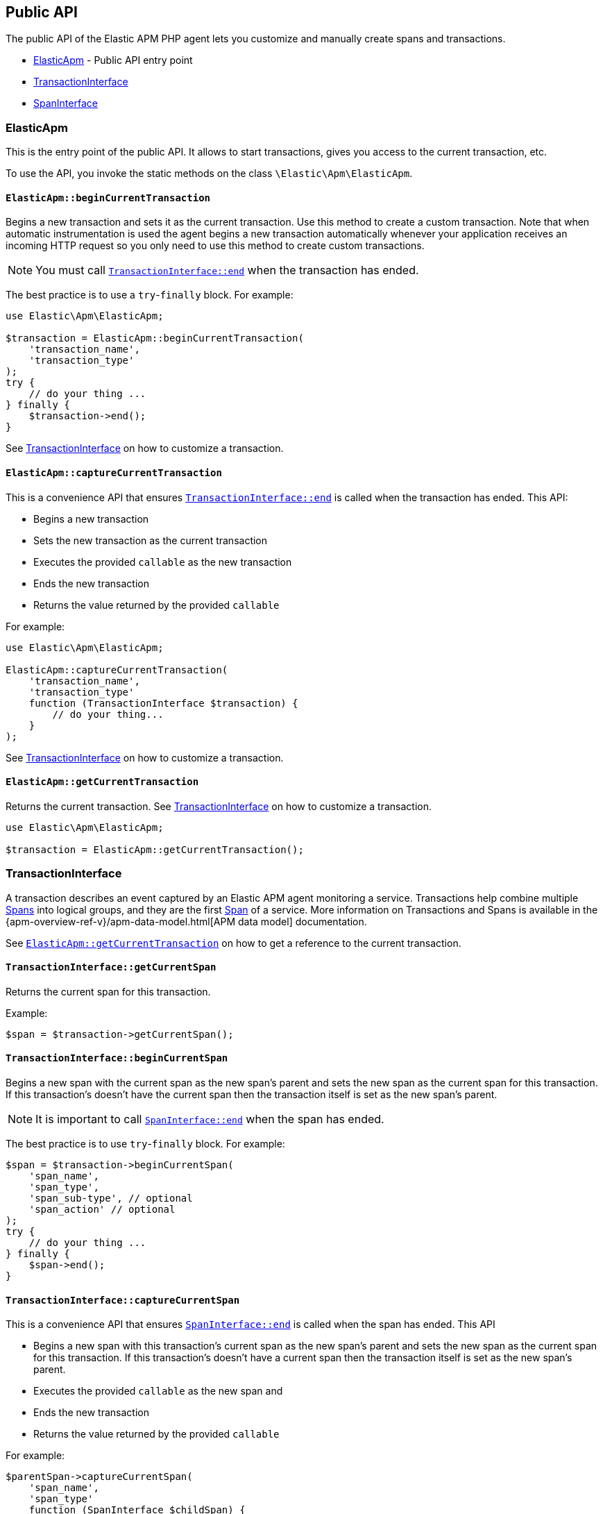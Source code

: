 [[public-api]]
== Public API
The public API of the Elastic APM PHP agent lets you
customize and manually create spans and transactions.

* <<api-elasticapm-class>> - Public API entry point
* <<api-transaction-interface>>
* <<api-span-interface>>

[float]
[[api-elasticapm-class]]
=== ElasticApm
This is the entry point of the public API.
It allows to start transactions, gives you access to the current transaction, etc.

To use the API, you invoke the static methods on the class `\Elastic\Apm\ElasticApm`.

[float]
[[api-elasticapm-class-begin-current-transaction]]
==== `ElasticApm::beginCurrentTransaction`
Begins a new transaction and sets it as the current transaction.
Use this method to create a custom transaction.
Note that when automatic instrumentation is used
the agent begins a new transaction automatically
whenever your application receives an incoming HTTP request
so you only need to use this method to create custom transactions.

NOTE: You must call <<api-transaction-interface-end>> when the transaction has ended.

The best practice is to use a `try`-`finally` block.
For example:

[source,php]
----
use Elastic\Apm\ElasticApm;

$transaction = ElasticApm::beginCurrentTransaction(
    'transaction_name',
    'transaction_type'
);
try {
    // do your thing ...
} finally {
    $transaction->end();
}
----

See <<api-transaction-interface>> on how to customize a transaction.

[float]
[[api-elasticapm-class-capture-current-transaction]]
==== `ElasticApm::captureCurrentTransaction`
This is a convenience API that ensures <<api-transaction-interface-end>> is called
when the transaction has ended.
This API:

* Begins a new transaction
* Sets the new transaction as the current transaction
* Executes the provided `callable` as the new transaction
* Ends the new transaction
* Returns the value returned by the provided `callable`

For example:

[source,php]
----
use Elastic\Apm\ElasticApm;

ElasticApm::captureCurrentTransaction(
    'transaction_name',
    'transaction_type'
    function (TransactionInterface $transaction) {
        // do your thing...
    }
);
----

See <<api-transaction-interface>> on how to customize a transaction.

[float]
[[api-elasticapm-class-get-current-transaction]]
==== `ElasticApm::getCurrentTransaction`
Returns the current transaction.
See <<api-transaction-interface>> on how to customize a transaction.

[source,php]
----
use Elastic\Apm\ElasticApm;

$transaction = ElasticApm::getCurrentTransaction();
----

[float]
[[api-transaction-interface]]
=== TransactionInterface
A transaction describes an event captured by an Elastic APM agent monitoring a service.
Transactions help combine multiple <<api-span-interface,Spans>> into logical groups,
and they are the first <<api-span-interface,Span>> of a service.
More information on Transactions and Spans is available
in the {apm-overview-ref-v}/apm-data-model.html[APM data model] documentation.

See <<api-elasticapm-class-get-current-transaction>> on how to get a reference to the current transaction.

[float]
[[api-transaction-interface-get-current-span]]
==== `TransactionInterface::getCurrentSpan`
Returns the current span for this transaction.

Example:
[source,php]
----
$span = $transaction->getCurrentSpan();
----

[float]
[[api-transaction-interface-begin-current-span]]
==== `TransactionInterface::beginCurrentSpan`
Begins a new span with the current span as the new span's parent and
sets the new span as the current span for this transaction.
If this transaction's doesn't have the current span
then the transaction itself is set as the new span's parent.

NOTE: It is important to call <<api-span-interface-end>> when the span has ended.

The best practice is to use `try`-`finally` block.
For example:

[source,php]
----
$span = $transaction->beginCurrentSpan(
    'span_name',
    'span_type',
    'span_sub-type', // optional
    'span_action' // optional
);
try {
    // do your thing ...
} finally {
    $span->end();
}
----

[float]
[[api-transaction-interface-capture-current-span]]
==== `TransactionInterface::captureCurrentSpan`
This is a convenience API that ensures <<api-span-interface-end>> is called
when the span has ended.
This API

* Begins a new span with this transaction's current span as the new span's parent and
    sets the new span as the current span for this transaction.
    If this transaction's doesn't have a current span
    then the transaction itself is set as the new span's parent.
* Executes the provided `callable` as the new span and
* Ends the new transaction
* Returns the value returned by the provided `callable`

For example:

[source,php]
----
$parentSpan->captureCurrentSpan(
    'span_name',
    'span_type'
    function (SpanInterface $childSpan) {
        // do your thing...
    },
    'span_sub-type', // optional
    'span_action' // optional
);
----

[float]
[[api-transaction-interface-set-name]]
==== `TransactionInterface::setName`
Sets the name of the transaction.
Transaction name is generic designation of a transaction in the scope of a single service (e.g., `GET /users/:id`).

The length of this string is limited to 1024.

Example:
[source,php]
----
$transaction->setName('GET /users/:id');
----

[float]
[[api-transaction-interface-get-name]]
==== `TransactionInterface::getName`
Gets the name of the transaction.

Example:
[source,php]
----
$transactionName = $transaction->getName();
----

[float]
[[api-transaction-interface-set-type]]
==== `TransactionInterface::setType`
Sets the type of the transaction.
Transaction type is a keyword of specific relevance in the service's domain.
For example `request`, `backgroundjob`, etc.

The length of this string is limited to 1024.

Example:
[source,php]
----
$transaction->setType('my custom transaction type');
----

[float]
[[api-transaction-interface-get-type]]
==== `TransactionInterface::getType`
Gets the type of the transaction.

Example:
[source,php]
----
$transactionType = $transaction->getType();
----

[float]
[[api-transaction-interface-set-label]]
==== `TransactionInterface::setLabel`
Sets a label by a key.
Labels is a flat mapping of user-defined string keys and string, number or boolean values.

NOTE: The labels are indexed in Elasticsearch so that they are searchable and aggregatable.
Take special care when using user provided data, like URL parameters,
as a label key because it can lead to Elasticsearch mapping explosion.

Example:
[source,php]
----
$transaction->setLabel('my label with string value', 'some text');
$transaction->setLabel('my label with int value', 123);
$transaction->setLabel('my label with float value', 4.56);
----

[float]
[[api-transaction-interface-get-id]]
==== `TransactionInterface::getId`
Gets the ID of the transaction.
Transaction ID is a hex encoded 64 random bits (== 8 bytes == 16 hex digits) ID.

If this transaction represents a noop, this method returns an unspecified dummy ID.

Example:
[source,php]
----
$transactionId = $transaction->getId();
----

[float]
[[api-transaction-interface-get-trace-id]]
==== `TransactionInterface::getTraceId`
Gets the trace ID of the transaction.
Trace ID is a hex encoded 128 random bits (== 16 bytes == 32 hex digits) ID of the correlated trace.

The trace ID is consistent across all transactions and spans which belong to the same logical trace,
even for transactions and spans which happened in another service
(given this service is also monitored by Elastic APM).

If this transaction represents a noop, this method returns an unspecified dummy ID.

Example:
[source,php]
----
$traceId = $transaction->getTraceId();
----

[float]
[[api-transaction-interface-get-parent-id]]
==== `TransactionInterface::getParentId`
Gets ID of the parent transaction or span.

See <<api-transaction-interface-get-id>> and <<api-span-interface-get-id>>.

The root transaction of a trace does not have a parent ID (i.e., `null` is returned).

If this transaction represents a noop, this method returns an unspecified dummy ID.

Example:
[source,php]
----
$parentId = $transaction->getParentId();
----

[float]
[[api-transaction-interface-end]]
==== `TransactionInterface::end`
Ends the transaction and queues it to be reported to the APM Server.

It is illegal to call any mutating methods (i.e., not `getXyz`) on a transaction instance which has already ended.

Example:

[source,php]
----
$transaction->end();
----

[float]
[[api-span-interface]]
=== SpanInterface
A span contains information about a specific code path, executed as part of a transaction.

If for example a database query happens within a recorded transaction,
a span representing this database query may be created.
In such a case the name of the span will contain information about the query itself,
and the type will hold information about the database type.

See <<api-transaction-interface-get-current-span>> on how to get the current span.

[float]
[[api-span-interface-set-name]]
==== `SpanInterface::setName`
Sets the name of the span.
Span name is generic designation of a span in the scope of a transaction.

The length of this string is limited to 1024.

Example:
[source,php]
----
$span->setName('SELECT FROM customer');
----

[float]
[[api-span-interface-get-name]]
==== `SpanInterface::getName`
Gets the name of the span.

Example:
[source,php]
----
$spanName = $span->getName();
----

[float]
[[api-span-interface-set-type]]
==== `SpanInterface::setType`
Sets the type of the span.
Span type is a keyword of specific relevance in the service's domain.
For example `db`, `external`, etc.

The length of this string is limited to 1024.

Example:
[source,php]
----
$span->setType('my custom span type');
----

[float]
[[api-span-interface-get-type]]
==== `SpanInterface::getType`
Gets the type of the span.

Example:
[source,php]
----
$spanType = $span->getType();
----

[float]
[[api-span-interface-set-subtype]]
==== `SpanInterface::setSubtype`
Sets the sub-type of the span.
Span sub-type is a further sub-division of the type.
For example `mysql`, `postgresql` or `elasticsearch` for type `db`, `http` for type `external`, etc.

The length of this string is limited to 1024.

Span sub-type is optional and can be set to `null`.
Span sub-type default value is `null`.

Example:
[source,php]
----
$span->setSubtype('my custom span sub-type');
----

[float]
[[api-span-interface-get-subtype]]
==== `SpanInterface::getSubtype`
Gets the sub-type of the span.

Example:
[source,php]
----
$spanSubtype = $span->getSubtype();
----

[float]
[[api-span-interface-set-action]]
==== `SpanInterface::setAction`
Sets the action of the span.
Span action is the specific kind of event within the sub-type represented by the span.
For example `query` for type/sub-type `db`/`mysql`, `connect` for type/sub-type `db`/`cassandra`, etc.

The length of this string is limited to 1024.

Span action is optional and can be set to `null`.
Span action default value is `null`.

Example:
[source,php]
----
$span->setAction('my custom span action');
----

[float]
[[api-span-interface-get-action]]
==== `SpanInterface::getAction`
Gets the action of the span.

Example:
[source,php]
----
$spanAction = $span->getAction();
----

[float]
[[api-span-interface-set-label]]
==== `SpanInterface::setLabel`
Sets a label by a key.
Labels is a flat mapping of user-defined string keys and string, number or boolean values.

NOTE: The labels are indexed in Elasticsearch so that they are searchable and aggregatable.
Take special care when using user provided data, like URL parameters,
as a label key because it can lead to Elasticsearch mapping explosion.

Example:
[source,php]
----
$span->setLabel('my label with string value', 'some text');
$span->setLabel('my label with int value', 123);
$span->setLabel('my label with float value', 4.56);
----

[float]
[[api-span-interface-get-id]]
==== `SpanInterface::getId`
Gets the ID of the span.
Span ID is a hex encoded 64 random bits (== 8 bytes == 16 hex digits) ID.

If this span represents a noop, this method returns an unspecified dummy ID.

Example:
[source,php]
----
$spanId = $span->getId();
----

[float]
[[api-span-interface-get-trace-id]]
==== `SpanInterface::getTraceId`
Gets the trace ID of the span.
Trace ID is a hex encoded 128 random bits (== 16 bytes == 32 hex digits) ID of the correlated trace.

The trace ID is consistent across all transactions and spans which belong to the same logical trace,
even for transactions and spans which happened in another service
(given this service is also monitored by Elastic APM).

If this span represents a noop, this method returns an unspecified dummy ID.

Example:
[source,php]
----
$traceId = $span->getTraceId();
----

[float]
[[api-span-interface-get-transaction-id]]
==== `SpanInterface::getTransactionId`
Gets ID of the correlated transaction.
See <<api-transaction-interface-get-id>>.

If this span represents a noop, this method returns an unspecified dummy ID.

Example:
[source,php]
----
$transactionId = $span->getTransactionId();
----

[float]
[[api-span-interface-get-parent-id]]
==== `SpanInterface::getParentId`
Gets ID of the parent transaction or span.
If this span is the root span of the correlated transaction then its parent is the correlated transaction
otherwise its parent is the parent span.
See <<api-transaction-interface-get-id>> and <<api-span-interface-get-id>>.

If this span represents a noop, this method returns an unspecified dummy ID.

Example:
[source,php]
----
$parentId = $span->getParentId();
----

[float]
[[api-span-interface-begin-child-span]]
==== `SpanInterface::beginChildSpan`
Begins a new span with this span as the new span's parent.

NOTE: It is important to call <<api-span-interface-end>> when the span has ended.

The best practice is to use `try`-`finally` block.
For example:

[source,php]
----
$childSpan = $parentSpan->beginChildSpan(
    'span_name',
    'span_type',
    'span_sub-type', // optional
    'span_action' // optional
);
try {
    // do your thing ...
} finally {
    $childSpan->end();
}
----

[float]
[[api-span-interface-capture-child-span]]
==== `SpanInterface::captureChildSpan`
This is a convenience API that ensures <<api-span-interface-end>> is called
when the span has ended.
This API

* Begins a new span with this span as the new span's parent
* Executes the provided `callable` as the new span and
* Ends the new span
* Returns the value returned by the provided `callable`

For example:

[source,php]
----
$parentSpan->captureChildSpan(
    'span_name',
    'span_type'
    function (SpanInterface $childSpan) {
        // do your thing...
    },
    'span_sub-type', // optional
    'span_action' // optional
);
----

[float]
[[api-span-interface-end]]
==== `SpanInterface::end`
Ends the span and queues it to be reported to the APM Server.

It is illegal to call any mutating methods (i.e., not `getXyz`) on a span instance which has already ended.

Example:
[source,php]
----
$span->end();
----
